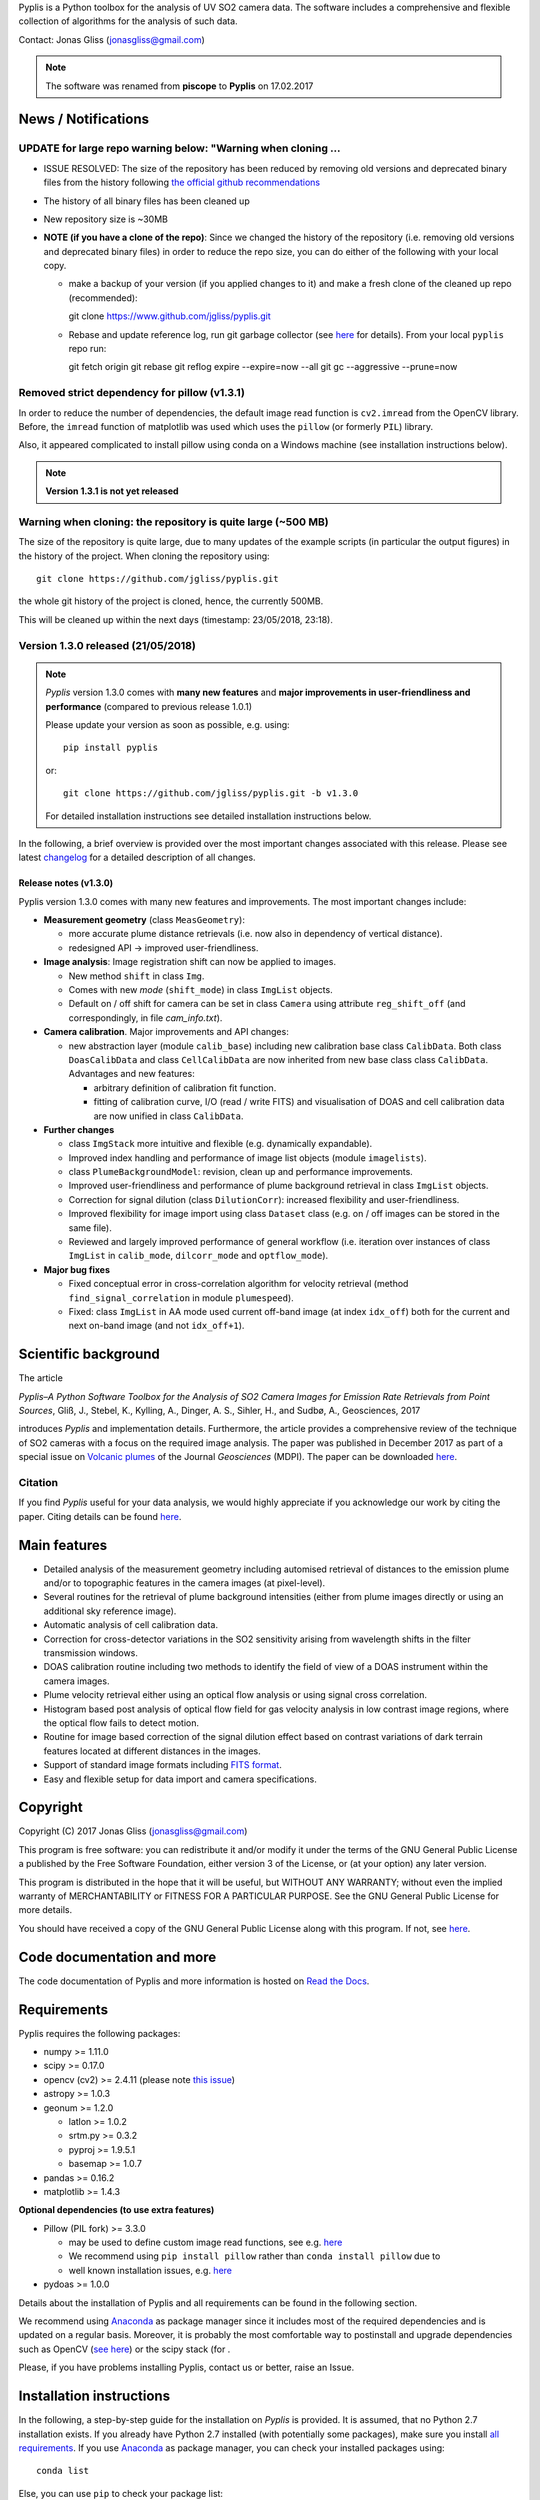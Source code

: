 Pyplis is a Python toolbox for the analysis of UV SO2 camera data. The software includes a comprehensive and flexible collection of algorithms for the analysis of such data.

Contact: Jonas Gliss (jonasgliss@gmail.com)

.. note::

  The software was renamed from **piscope** to **Pyplis** on 17.02.2017

.. _news:

News / Notifications
====================

**UPDATE for large repo warning below: "Warning when cloning ...**
------------------------------------------------------------------

- ISSUE RESOLVED: The size of the repository has been reduced by removing old versions and deprecated binary files from the history following `the official github recommendations <https://help.github.com/articles/removing-sensitive-data-from-a-repository/>`__
- The history of all binary files has been cleaned up
- New repository size is ~30MB
- **NOTE (if you have a clone of the repo)**: Since we changed the history of the repository (i.e. removing old versions and deprecated binary files) in order to reduce the repo size, you can do either of the following with your local copy.

  - make a backup of your version (if you applied changes to it) and make a fresh clone of the cleaned up repo (recommended)::

    git clone https://www.github.com/jgliss/pyplis.git

  - Rebase and update reference log, run git garbage collector (see `here <https://github.com/sgrid/pysgrid/issues/75>`__ for details). From your local ``pyplis`` repo run::

    git fetch origin
    git rebase
    git reflog expire --expire=now --all
    git gc --aggressive --prune=now

**Removed strict dependency for pillow (v1.3.1)**
-------------------------------------------------

In order to reduce the number of dependencies, the default image read function is ``cv2.imread`` from the OpenCV library. Before, the ``imread`` function of matplotlib was used which uses the
``pillow`` (or formerly ``PIL``) library.

Also, it appeared complicated to install pillow using conda on a Windows machine (see installation instructions below).

.. note::

  **Version 1.3.1 is not yet released**

**Warning when cloning: the repository is quite large (~500 MB)**
------------------------------------------------------------------

The size of the repository is quite large, due to many updates of the example scripts (in particular the output figures) in the history of the project. When cloning the repository using::

  git clone https://github.com/jgliss/pyplis.git

the whole git history of the project is cloned, hence, the currently 500MB.

This will be cleaned up within the next days (timestamp: 23/05/2018, 23:18).

**Version 1.3.0 released (21/05/2018)**
---------------------------------------

.. note::

  *Pyplis* version 1.3.0 comes with **many new features** and **major improvements in user-friendliness and performance** (compared to previous release 1.0.1)

  Please update your version as soon as possible, e.g. using::

    pip install pyplis

  or::

    git clone https://github.com/jgliss/pyplis.git -b v1.3.0

  For detailed installation instructions see detailed installation instructions below.

In the following, a brief overview is provided over the most important changes associated with this release. Please see latest `changelog <file:///C:/Users/Jonas/repos/pyplis/docs/_build/html/changelog.html#release-1-0-1-1-3-0>`__ for a detailed description of all changes.

.. _release_1.3.0:

**Release notes (v1.3.0)**
^^^^^^^^^^^^^^^^^^^^^^^^^^^

Pyplis version 1.3.0 comes with many new features and improvements. The most important changes include:

- **Measurement geometry** (class ``MeasGeometry``):

  - more accurate plume distance retrievals (i.e. now also in dependency of vertical distance).
  - redesigned API -> improved user-friendliness.

- **Image analysis**: Image registration shift can now be applied to images.

  - New method ``shift`` in class ``Img``.
  - Comes with new *mode*  (``shift_mode``) in class ``ImgList`` objects.
  - Default on / off shift for camera can be set in class ``Camera`` using attribute ``reg_shift_off`` (and correspondingly, in file *cam_info.txt*).

- **Camera calibration**. Major improvements and API changes:

  - new abstraction layer (module ``calib_base``) including new calibration base class ``CalibData``. Both class ``DoasCalibData`` and class ``CellCalibData`` are now inherited from new base class class ``CalibData``. Advantages and new features:

    - arbitrary definition of calibration fit function.
    - fitting of calibration curve, I/O (read / write FITS) and visualisation of DOAS and cell calibration data are now unified in class ``CalibData``.

- **Further changes**

  - class ``ImgStack`` more intuitive and flexible (e.g. dynamically expandable).
  - Improved index handling and performance of image list objects (module ``imagelists``).
  - class ``PlumeBackgroundModel``: revision, clean up and performance improvements.
  - Improved user-friendliness and performance of plume background retrieval in class ``ImgList`` objects.
  - Correction for signal dilution (class ``DilutionCorr``): increased flexibility and user-friendliness.
  - Improved flexibility for image import using class ``Dataset`` class (e.g. on / off images can be stored in the same file).
  - Reviewed and largely improved performance of general workflow (i.e. iteration over instances of class ``ImgList`` in ``calib_mode``, ``dilcorr_mode`` and ``optflow_mode``).

- **Major bug fixes**

  - Fixed conceptual error in cross-correlation algorithm for velocity retrieval (method ``find_signal_correlation`` in module ``plumespeed``).
  - Fixed: class ``ImgList`` in AA mode used current off-band image (at index ``idx_off``) both for the current and next on-band image (and not ``idx_off+1``).

.. _paper:

Scientific background
=====================

The article

*Pyplis–A Python Software Toolbox for the Analysis of SO2 Camera Images for Emission Rate Retrievals from Point Sources*, Gliß, J., Stebel, K., Kylling, A., Dinger, A. S., Sihler, H., and Sudbø, A., Geosciences, 2017

introduces *Pyplis* and implementation details. Furthermore, the article provides a comprehensive review of the technique of SO2 cameras with a focus on the required image analysis. The paper was published in December 2017 as part of a special issue on `Volcanic plumes <http://www.mdpi.com/journal/geosciences/special_issues/volcanic_processes>`__ of the Journal *Geosciences* (MDPI).
The paper can be downloaded `here <http://www.mdpi.com/2076-3263/7/4/134>`__.

Citation
--------
If you find *Pyplis* useful for your data analysis, we would highly appreciate if you acknowledge our work by citing the paper. Citing details can be found `here <http://www.mdpi.com/2076-3263/7/4/134>`__.

Main features
=============

- Detailed analysis of the measurement geometry including automised retrieval of distances to the emission plume and/or to topographic features in the camera images (at pixel-level).
- Several routines for the retrieval of plume background intensities (either from plume images directly or using an additional sky reference image).
- Automatic analysis of cell calibration data.
- Correction for cross-detector variations in the SO2 sensitivity arising from wavelength shifts in the filter transmission windows.
- DOAS calibration routine including two methods to identify the field of view of a DOAS instrument within the camera images.
- Plume velocity retrieval either using an optical flow analysis or using signal cross correlation.
- Histogram based post analysis of optical flow field for gas velocity analysis in low contrast image regions, where the optical flow fails to detect motion.
- Routine for image based correction of the signal dilution effect based on contrast variations of dark terrain features located at different distances in the images.
- Support of standard image formats including `FITS format <https://de.wikipedia.org/wiki/Flexible_Image_Transport_System>`__.
- Easy and flexible setup for data import and camera specifications.

Copyright
=========

Copyright (C) 2017 Jonas Gliss (jonasgliss@gmail.com)

This program is free software: you can redistribute it and/or modify it under the terms of the GNU General Public License a published by the Free Software Foundation, either version 3 of the License, or (at your option) any later version.

This program is distributed in the hope that it will be useful, but WITHOUT ANY WARRANTY; without even the implied warranty of MERCHANTABILITY or FITNESS FOR A PARTICULAR PURPOSE. See the GNU General Public License for more details.

You should have received a copy of the GNU General Public License along with this program. If not, see `here <http://www.gnu.org/licenses/>`__.

Code documentation and more
============================

The code documentation of Pyplis and more information is hosted on `Read the Docs <http://pyplis.readthedocs.io/en/latest/index.html>`__.

Requirements
============

Pyplis requires the following packages:

- numpy >= 1.11.0
- scipy >= 0.17.0
- opencv (cv2) >= 2.4.11 (please note `this issue <https://github.com/jgliss/pyplis/issues/4>`__)
- astropy >= 1.0.3
- geonum >= 1.2.0

  - latlon >= 1.0.2
  - srtm.py >= 0.3.2
  - pyproj  >= 1.9.5.1
  - basemap >= 1.0.7

- pandas >= 0.16.2
- matplotlib >= 1.4.3

**Optional dependencies (to use extra features)**

- Pillow (PIL fork) >= 3.3.0

  - may be used to define custom image read functions, see e.g. `here <https://pyplis.readthedocs.io/en/latest/api.html#pyplis.custom_image_import.load_hd_new>`__
  - We recommend using ``pip install pillow`` rather than ``conda install pillow`` due to
  - well known installation issues, e.g. `here <https://github.com/python-pillow/Pillow/issues/2945>`__

- pydoas >= 1.0.0

Details about the installation of Pyplis and all requirements can be found in the following section.

We recommend using `Anaconda <https://www.continuum.io/downloads>`_ as package manager since it includes most of the required dependencies and is updated on a regular basis. Moreover, it is probably the most comfortable way to postinstall and upgrade dependencies such as OpenCV (`see here <http://stackoverflow.com/questions/23119413/how-to-install-python-opencv-through-conda>`__) or the scipy stack (for .

Please, if you have problems installing Pyplis, contact us or better, raise an Issue.

.. _install:

Installation instructions
=========================

In the following, a step-by-step guide for the installation on *Pyplis* is provided. It is assumed, that no Python 2.7 installation exists. If you already have Python 2.7 installed (with potentially some packages), make sure you install `all requirements <https://github.com/jgliss/pyplis#requirements>`__.
If you use `Anaconda <https://www.anaconda.com/>`__ as package manager, you can check your installed packages using::

  conda list

Else, you can use ``pip`` to check your package list::

  pip freeze


Install from scratch
--------------------

If you already have Anaconda2 installed on your machine you can skip point 1., else:

1. Download and install the latest version of `Anaconda2 <https://www.anaconda.com/download/#windows>`__ (Python 2.7)

2. Install basemap
  ::

    conda install -c conda-forge basemap

3. Install opencv version 2
  ::

    conda install -c menpo opencv

4. Install `Geonum <https://github.com/jgliss/geonum>`__
  ::

    pip install geonum

5. Install `Pydoas <https://github.com/jgliss/pydoas>`__
  ::

    pip install pydoas

6. Install Pyplis. Here, you have two options.

  - Option 1: Installation using `PyPi <https://pypi.python.org/pypi/pyplis>`__
    ::

      pip install Pyplis

  - Option 2: Installation from source

    Download `the latest release <https://github.com/jgliss/pyplis/releases>`__ or the latest (not released) version of the `repository <https://github.com/jgliss/pyplis>`__ (green button "Clone or download") into a local directory of your choice. Unzip, and call
    ::

      python setup.py install

.. note::

  Use Option 2 if you want to run the tests and / or example scripts (since these are not shipped with the PyPi installation that uses a binary wheel of Pyplis).

After installation, try::

  >>> import pyplis

from your Python or IPython console.

Installation remarks and known issues
-------------------------------------

  - If you work on a Windows machine and run into problems with installation of one of the requirements (e.g. if you already had Python 2.7 installed and want to upgrade dependencies such as numpy or scipy), check out the pre-compiled binary wheels on Christoph Gohlke's `webpage <http://www.lfd.uci.edu/~gohlke/pythonlibs/>`_

  - Sometimes it is helpful, to reinstall your whole Python environment (or, if you use Anaconda, `create a new one <https://conda.io/docs/user-guide/tasks/manage-environments.html>`__) rather than trying to upgrade all dependencies to the required version

  - If you find a bug or detect a specific problem with one of the requirements (e.g. due to future releases) please let us know or `raise an issue <https://github.com/jgliss/pyplis/issues>`__.

Testing your installation
=========================

.. note::

  The following steps can only be done if download and install from source (Option 2, previous point) and do not work if you install via pip.

Running tests
-------------

Pyplis contains a (currently incomplete) test suite (located `here <https://github.com/jgliss/pyplis/tree/master/pyplis/test>`__.

The tests can be run manually from the toplevel directory (where the setup.py file lies) using your *command line* (not Python console) using::

  python -m pytest

If any test fails, please `raise an issue <https://github.com/jgliss/pyplis/issues>`__.

Running the pyplis Etna example scripts
---------------------------------------

In order to run the Etna example scripts, you have to download the Etna test dataset (about 2.7 GB). You can download the testdata automatically into a specified folder *<desired_location>*::

  >>> import pyplis
  >>> pyplis.inout.download_test_data(<desired_location>)

If you leave <desired_location> empty, the data will be downloaded into the *my_pyplis* folder, that is automatically created on installation in your user home directory (`more details below <https://github.com/jgliss/pyplis#example-and-test-data>`__).

The scripts can be found in the *scripts* folder of the repo. They include a test mode (can be activated in `SETTINGS.py <https://github.com/jgliss/pyplis/blob/master/scripts/SETTINGS.py>`__ or on script execution via command line  using option --test 1, see below) and can be run automatically from the command line by executing the following two scripts::

  python RUN_INTRO_SCRIPTS.py --test 1

and::

  python RUN_EXAMPLE_SCRIPTS.py --test 1

Getting started
===============

The Pyplis `example scripts <https://github.com/jgliss/pyplis/tree/master/scripts>`_ (see previous point) are a good starting point to get familiar with the features of Pyplis and for writing customised analysis scripts. The scripts require downloading the Etna example dataset (see following section for instructions).

Example and test data
=====================

The pyplis example data (required to run example scripts) is not part of the installation. It can be downloaded `here <https://folk.nilu.no/~arve/pyplis/pyplis_etna_testdata.zip>`__ or automatically downloaded in a Python shell (after installation) using::

  import pyplis
  pyplis.inout.download_test_data(<desired_location>)

which downloads the data into the *my_pyplis* directory if <desired_location> is unspecified. Else, (and if <desired_location> is a valid location) it will be downloaded into <desired_location> which will then be added to the supplementary file *_paths.txt* located in the installation *data* directory. It can then be found by the test data search method::

  pyplis.inout.find_test_data()

The latter searches all paths provided in the file *_paths.txt* whenever access to the test data is required. It raises an Exception, if the data cannot be found.

.. note::

  If the data is downloaded manually (e.g. using the link provided above), please make sure to unzip it into a local directory *<desired_location>* and let pyplis know about it, using::

    import pyplis
    pyplis.inout.set_test_data_path(<desired_location>)


Future developments / ideas
===========================

1. Re-implementation of GUI framework
2. Include DOAS analysis for camera calibration by combining `pydoas <https://pypi.python.org/pypi/pydoas/1.0.1>`__ with `flexDOAS <https://github.com/gkuhl/flexDOAS>`__.
3. Include online access to meteorological databases (e.g. to estimate wind direction, velocity)
